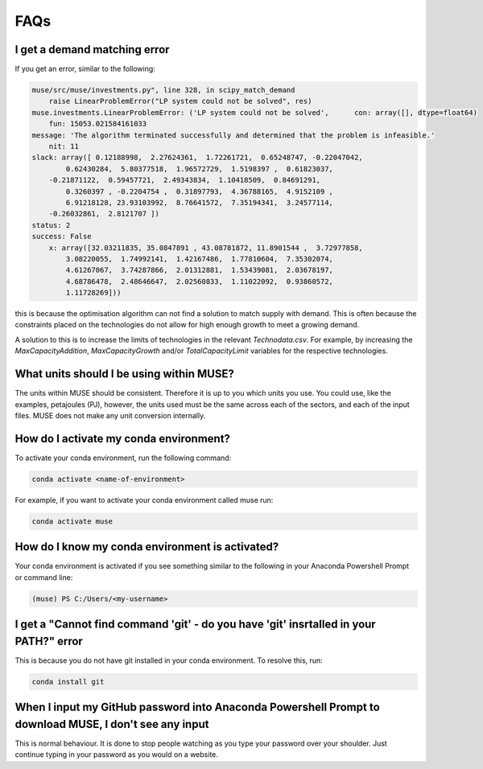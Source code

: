 FAQs
====

I get a demand matching error
-----------------------------

If you get an error, similar to the following:

.. code-block:: python

    muse/src/muse/investments.py", line 328, in scipy_match_demand
        raise LinearProblemError("LP system could not be solved", res)
    muse.investments.LinearProblemError: ('LP system could not be solved',      con: array([], dtype=float64)
        fun: 15053.021584161033
    message: 'The algorithm terminated successfully and determined that the problem is infeasible.'
        nit: 11
    slack: array([ 0.12188998,  2.27624361,  1.72261721,  0.65248747, -0.22047042,
            0.62430284,  5.80377518,  1.96572729,  1.5198397 ,  0.61823037,
        -0.21871122,  0.59457721,  2.49343834,  1.10418509,  0.84691291,
            0.3260397 , -0.2204754 ,  0.31897793,  4.36788165,  4.9152109 ,
            6.91218128, 23.93103992,  8.76641572,  7.35194341,  3.24577114,
        -0.26032861,  2.8121707 ])
    status: 2
    success: False
        x: array([32.03211835, 35.0847891 , 43.08781872, 11.8901544 ,  3.72977858,
            3.08220055,  1.74992141,  1.42167486,  1.77810604,  7.35302074,
            4.61267067,  3.74287866,  2.01312881,  1.53439081,  2.03678197,
            4.68786478,  2.48646647,  2.02560833,  1.11022092,  0.93860572,
            1.11728269]))


this is because the optimisation algorithm can not find a solution to match supply with demand. This is often because the constraints placed on the technologies do not allow for high enough growth to meet a growing demand.

A solution to this is to increase the limits of technologies in the relevant `Technodata.csv`. For example, by increasing the `MaxCapacityAddition`, `MaxCapacityGrowth` and/or `TotalCapacityLimit` variables for the respective technologies.




What units should I be using within MUSE?
-----------------------------------------

The units within MUSE should be consistent. Therefore it is up to you which units you use. You could use, like the examples, petajoules (PJ), however, the units used must be the same across each of the sectors, and each of the input files. MUSE does not make any unit conversion internally.


How do I activate my conda environment?
---------------------------------------

To activate your conda environment, run the following command:

.. code-block:: console

    conda activate <name-of-environment>

For example, if you want to activate your conda environment called muse run:

.. code-block:: console

    conda activate muse


How do I know my conda environment is activated?
------------------------------------------------

Your conda environment is activated if you see something similar to the following in your Anaconda Powershell Prompt or command line:

.. code-block:: console

    (muse) PS C:/Users/<my-username>


I get a "Cannot find command 'git' - do you have 'git' insrtalled in your PATH?" error
---------------------------------------------------------------------------------------

This is because you do not have git installed in your conda environment. To resolve this, run:

.. code-block:: console

    conda install git

When I input my GitHub password into Anaconda Powershell Prompt to download MUSE, I don't see any input
-------------------------------------------------------------------------------------------------------

This is normal behaviour. It is done to stop people watching as you type your password over your shoulder. Just continue typing in your password as you would on a website.